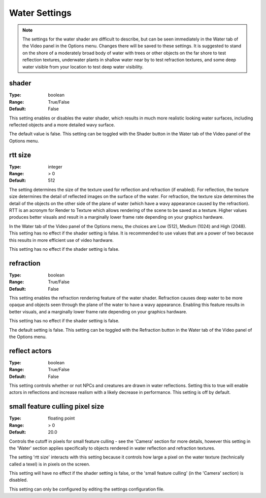 Water Settings
##############

.. note::
	The settings for the water shader are difficult to describe, but can be seen immediately in the Water tab of the Video panel in the Options menu. Changes there will be saved to these settings. It is suggested to stand on the shore of a moderately broad body of water with trees or other objects on the far shore to test reflection textures, underwater plants in shallow water near by to test refraction textures, and some deep water visible from your location to test deep water visibility.

shader
------

:Type:		boolean
:Range:		True/False
:Default:	False

This setting enables or disables the water shader, which results in much more realistic looking water surfaces, including reflected objects and a more detailed wavy surface.

The default value is false. This setting can be toggled with the Shader button in the Water tab of the Video panel of the Options menu.

rtt size
--------

:Type:		integer
:Range:		> 0
:Default:	512

The setting determines the size of the texture used for reflection and refraction (if enabled). For reflection, the texture size determines the detail of reflected images on the surface of the water. For refraction, the texture size determines the detail of the objects on the other side of the plane of water (which have a wavy appearance caused by the refraction). RTT is an acronym for Render to Texture which allows rendering of the scene to be saved as a texture.
Higher values produces better visuals and result in a marginally lower frame rate depending on your graphics hardware.

In the Water tab of the Video panel of the Options menu, the choices are Low (512), Medium (1024) and High (2048). This setting has no effect if the shader setting is false. It is recommended to use values that are a power of two because this results in more efficient use of video hardware.

This setting has no effect if the shader setting is false.

refraction
----------

:Type:		boolean
:Range:		True/False
:Default:	False

This setting enables the refraction rendering feature of the water shader. Refraction causes deep water to be more opaque and objects seen through the plane of the water to have a wavy appearance. Enabling this feature results in better visuals, and a marginally lower frame rate depending on your graphics hardware.

This setting has no effect if the shader setting is false.

The default setting is false. This setting can be toggled with the Refraction button in the Water tab of the Video panel of the Options menu.

reflect actors
--------------

:Type:		boolean
:Range:		True/False
:Default:	False

This setting controls whether or not NPCs and creatures are drawn in water reflections. Setting this to true will enable actors in reflections and increase realism with a likely decrease in performance. This setting is off by default.

small feature culling pixel size
--------------------------------

:Type:		floating point
:Range:		> 0
:Default:	20.0

Controls the cutoff in pixels for small feature culling - see the 'Camera' section for more details, however this setting in the 'Water' section applies specifically to objects rendered in water reflection and refraction textures.

The setting 'rtt size' interacts with this setting because it controls how large a pixel on the water texture (technically called a texel) is in pixels on the screen.

This setting will have no effect if the shader setting is false, or the 'small feature culling' (in the 'Camera' section) is disabled.

This setting can only be configured by editing the settings configuration file.

